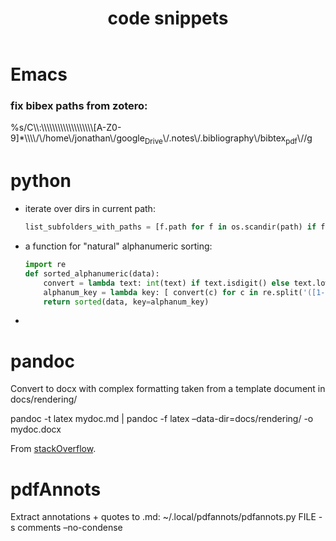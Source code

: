 :PROPERTIES:
:ID:       20210627T195242.081028
:END:
#+TITLE: code snippets

* Emacs
*** fix bibex paths from zotero:

%s/C\\:\\\\Users\\\\Jonathan\\\\Documents\\\\zotero\\\\storage\\\\[A-Z0-9]*\\\\/\/home\/jonathan\/google_Drive\/.notes\/.bibliography\/bibtex_pdf\//g


* python
- iterate over dirs in current path:
  #+begin_src python
list_subfolders_with_paths = [f.path for f in os.scandir(path) if f.is_dir()]
  #+end_src

- a function for "natural" alphanumeric sorting:
   #+begin_src python
import re
def sorted_alphanumeric(data):
    convert = lambda text: int(text) if text.isdigit() else text.lower()
    alphanum_key = lambda key: [ convert(c) for c in re.split('([1-7]+)', key) ]
    return sorted(data, key=alphanum_key)
   #+end_src

-



* pandoc
    Convert to docx with complex formatting taken from a template document in
docs/rendering/

        pandoc -t latex mydoc.md | pandoc -f latex --data-dir=docs/rendering/ -o mydoc.docx

        From [[https://stackoverflow.com/questions/14249811/markdown-to-docx-including-complex-template][stackOverflow]].

* pdfAnnots
Extract annotations + quotes to .md:
~/.local/pdfannots/pdfannots.py FILE -s comments --no-condense
